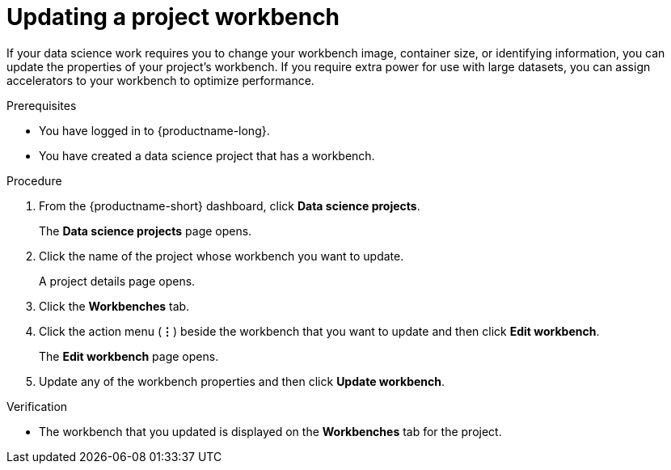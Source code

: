 :_module-type: PROCEDURE

[id="updating-a-project-workbench_{context}"]
= Updating a project workbench

[role='_abstract']
If your data science work requires you to change your workbench image, container size, or identifying information, you can update the properties of your project's workbench. If you require extra power for use with large datasets, you can assign accelerators to your workbench to optimize performance.

.Prerequisites
* You have logged in to {productname-long}.
* You have created a data science project that has a workbench.

.Procedure
. From the {productname-short} dashboard, click *Data science projects*.
+
The *Data science projects* page opens.
. Click the name of the project whose workbench you want to update.
+
A project details page opens.
. Click the *Workbenches* tab.
. Click the action menu (*&#8942;*) beside the workbench that you want to update and then click *Edit workbench*.
+
The *Edit workbench* page opens.
. Update any of the workbench properties and then click *Update workbench*.

.Verification
* The workbench that you updated is displayed on the *Workbenches* tab for the project.

//[role='_additional-resources']
//.Additional resources
